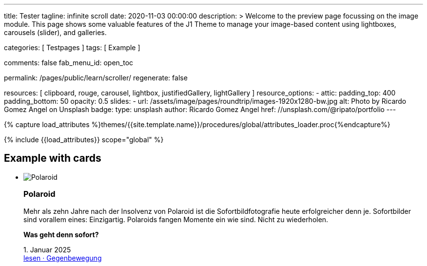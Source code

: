 ---
title:                                  Tester
tagline:                                infinite scroll
date:                                   2020-11-03 00:00:00
description: >
                                        Welcome to the preview page focussing on the image module. This page
                                        shows some valuable features of the J1 Theme to manage your image-based
                                        content using lightboxes, carousels (slider), and galleries.

categories:                             [ Testpages ]
tags:                                   [ Example ]

comments:                               false
fab_menu_id:                            open_toc

permalink:                              /pages/public/learn/scroller/
regenerate:                             false

resources:                              [
                                          clipboard, rouge, carousel, lightbox,
                                          justifiedGallery, lightGallery
                                        ]
resource_options:
  - attic:
      padding_top:                      400
      padding_bottom:                   50
      opacity:                          0.5
      slides:
        - url:                          /assets/image/pages/roundtrip/images-1920x1280-bw.jpg
          alt:                          Photo by Ricardo Gomez Angel on Unsplash
          badge:
            type:                       unsplash
            author:                     Ricardo Gomez Angel
            href:                       //unsplash.com/@ripato/portfolio
---

// Page Initializer
// =============================================================================
// Enable the Liquid Preprocessor
:page-liquid:

// Set (local) page attributes here
// -----------------------------------------------------------------------------
// :page--attr:                         <attr-value>
:images-dir:                            {imagesdir}/pages/roundtrip/100_present_images

//  Load Liquid procedures
// -----------------------------------------------------------------------------
{% capture load_attributes %}themes/{{site.template.name}}/procedures/global/attributes_loader.proc{%endcapture%}

// Load page attributes
// -----------------------------------------------------------------------------
{% include {{load_attributes}} scope="global" %}

// Page content
// ~~~~~~~~~~~~~~~~~~~~~~~~~~~~~~~~~~~~~~~~~~~~~~~~~~~~~~~~~~~~~~~~~~~~~~~~~~~~~

// Include sub-documents (if any)
// -----------------------------------------------------------------------------

== Example with cards
++++
<div class="row">
	<section id="scroller">
  <ul class="list-group list-group-horizontal align-items-stretch flex-wrap">
      <li class="list-group-item items-2 p-0">
        <article class="card raised-z3 p-0">
          <img class="img-fluid img-object--cover" src="/assets/image/modules/attics/rirri-1920x1280.jpg" alt="Polaroid">
          <h3 class="card-header bg-primary notoc">Polaroid</h3>
          <div class="card-body r-text-300">
            <div class="paragraph dropcap">
              <p class="dropcap"><span class="j1-dropcap">M</span>ehr als zehn Jahre nach der Insolvenz von Polaroid ist die Sofortbildfotografie heute erfolgreicher denn je. Sofortbilder sind vorallem eines: Einzigartig. Polaroids fangen Momente ein wie sind. Nicht zu wiederholen.</p>
            </div>
            <div class="paragraph">
              <p><strong>Was geht denn sofort?</strong></p>
            </div>
          </div>
          <div class="card-footer r-text-200">
            
            <div class="card-footer-text"> <i class="mdi mdi-calendar-blank md-grey-600 mr-1"></i>1. Januar 2025 </div>
            <a class="card-link text-muted text-lowercase" href="/posts/public/featured/produkte/2025/01/01/gegenbewegung_polaroit/"> lesen · Gegenbewegung </a>
          </div>
        </article>
      </li>
      <li class="list-group-item items-2 p-0">
        <article class="card raised-z3 p-0">
          <img class="img-fluid img-object--cover" src="/assets/image/modules/attics/franck-1920x1280.jpg" alt="TikTok">
          <h3 class="card-header bg-primary notoc">TikTok</h3>
          <div class="card-body r-text-300">
            <div class="paragraph dropcap">
              <p class="dropcap"><span class="j1-dropcap">T</span>ikTok ist eine Social-Media Plattform mit Schwerpunkt Video-Content. Die Nutzer können kurze selbstgemachte Videos teilen. Die Plattform bietet einen Raum, in dem einfach und schnell die eigenen Inhalte veröffentlicht werden können.</p>
            </div>
            <div class="paragraph">
              <p><strong>Was kann TikTok besser?</strong></p>
            </div>
          </div>
          <div class="card-footer r-text-200">
            
            <div class="card-footer-text"> <i class="mdi mdi-calendar-blank md-grey-600 mr-1"></i>1. Januar 2025 </div>
            <a class="card-link text-muted text-lowercase" href="/posts/public/featured/produkte/2025/01/01/aufsteiger_tiktok/"> lesen · video neu gedacht </a>
          </div>
        </article>
      </li>
  </ul>
	</section>
  <div class="page-load-status">
    <div class="loader-ellips infinite-scroll-request">
      <span class="loader-ellips__dot"></span>
      <span class="loader-ellips__dot"></span>
      <span class="loader-ellips__dot"></span>
      <span class="loader-ellips__dot"></span>
    </div>
    <!-- p class="infinite-scroll-last">End of content</p -->
    <!-- p class="infinite-scroll-error">Weitere Artikel finden Sie im <a href="/pages/public/blog/navigator/">Blog Navigator</a></p -->
    <p class="infinite-scroll-last">Weitere Artikel finden Sie im <a href="/pages/public/blog/navigator/">Blog Navigator</a></p>
  </div>

  <!-- div class="last-page-indicator">
    <p class="infinite-scroll-last">End of content</p>
    <p class="infinite-scroll-error">Weitere Artikel finden Sie im <a href="/pages/public/blog/navigator/">Blog Navigator</a></p>
  </div -->

</div>

<style>

.card {
	height: calc(100% - 1.75rem);
}

.page-load-status {
  display: none; /* hidden by default */
  padding-top: 20px;
  border-top: 1px solid #DDD;
  text-align: center;
  color: #777;
}

.loader-ellips {
  font-size: 20px; /* change size here */
  position: relative;
  width: 4em;
  height: 1em;
  margin: 10px auto;
}

.loader-ellips__dot {
  display: block;
  width: 1em;
  height: 1em;
  border-radius: 0.5em;
  background: #555; /* change color here */
  position: absolute;
  animation-duration: 0.5s;
  animation-timing-function: ease;
  animation-iteration-count: infinite;
}

.loader-ellips__dot:nth-child(1),
.loader-ellips__dot:nth-child(2) {
  left: 0;
}
.loader-ellips__dot:nth-child(3) { left: 1.5em; }
.loader-ellips__dot:nth-child(4) { left: 3em; }

@keyframes reveal {
  from { transform: scale(0.001); }
  to { transform: scale(1); }
}

@keyframes slide {
  to { transform: translateX(1.5em) }
}

.loader-ellips__dot:nth-child(1) {
  animation-name: reveal;
}

.loader-ellips__dot:nth-child(2),
.loader-ellips__dot:nth-child(3) {
  animation-name: slide;
}

.loader-ellips__dot:nth-child(4) {
  animation-name: reveal;
  animation-direction: reverse;
}

</style>

<script>

  $(document).ready(function() {

    var dependencies_met_page_ready = setInterval (function (options) {
      if ( j1.getState() === 'finished' ) {
        var logger = log4javascript.getLogger("j1.infiniteScroll");
        var log_text = '\n module infiniteScroll is being initialized';
        logger.info(log_text);

        function getPosts() {
          var pageNumber = ( this.loadCount + 1 );
          if ( pageNumber < 30) {
            return `/pages/public/scroller/scroller-p${pageNumber}.html`;
          }
        }

        //  status: '.page-load-status',
        $('.list-group').infiniteScroll({
          path: getPosts,
          append: '.list-group-item',
          history: false,
          scrollThreshold: 10,
          checkLastPage: true,
          status: '.page-load-status',
        });

        $('.list-group').on( 'error.infiniteScroll', function( event, error, path, response ) {
          var logger = log4javascript.getLogger("j1.infiniteScroll");
          var log_text = `\n Could not load: ${path}. ${error}`;
          logger.info(log_text);
        });

        $('.list-group').on( 'last.infiniteScroll', function( event, body, path ) {
          var logger = log4javascript.getLogger("j1.infiniteScroll");
          var log_text = `\n last page reached on ${path}`;
          logger.info(log_text);
          // console.log(`Last page hit on ${path}`);
        });
        clearInterval(dependencies_met_page_ready);
      }
    });
   });

</script>
++++
